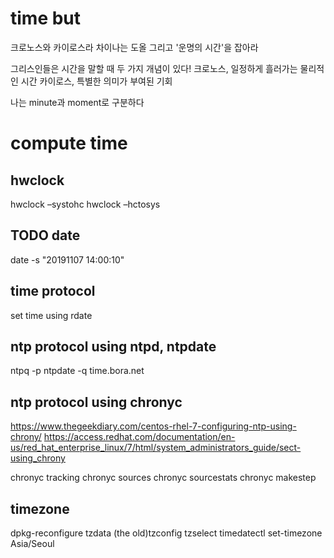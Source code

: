 * time but

크로노스와 카이로스라
차이나는 도올 그리고 '운명의 시간'을 잡아라

그리스인들은 시간을 말할 때 두 가지 개념이 있다!
크로노스, 일정하게 흘러가는 물리적인 시간
카이로스, 특별한 의미가 부여된 기회

나는 minute과 moment로 구분하다

* compute time

** hwclock

hwclock --systohc
hwclock --hctosys

** TODO date

date -s "20191107 14:00:10"

** time protocol 

set time using rdate

** ntp protocol using ntpd, ntpdate

ntpq -p
ntpdate -q time.bora.net

** ntp protocol using chronyc

https://www.thegeekdiary.com/centos-rhel-7-configuring-ntp-using-chrony/
https://access.redhat.com/documentation/en-us/red_hat_enterprise_linux/7/html/system_administrators_guide/sect-using_chrony

chronyc tracking
chronyc sources
chronyc sourcestats
chronyc makestep

** timezone

dpkg-reconfigure tzdata
(the old)tzconfig
tzselect
timedatectl set-timezone Asia/Seoul

